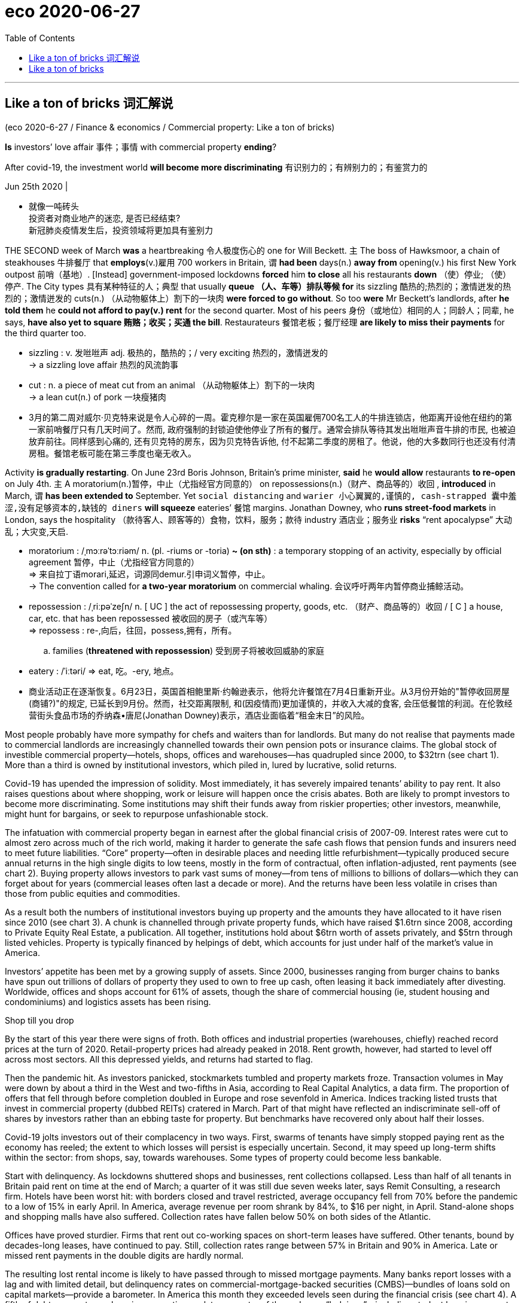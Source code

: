 
= eco 2020-06-27
:toc:

---

==  Like a ton of bricks 词汇解说


(eco 2020-6-27 / Finance & economics / Commercial property: Like a ton of bricks)

*Is* investors’ love affair 事件；事情 with commercial property *ending*?

After covid-19, the investment world *will become more discriminating* 有识别力的；有辨别力的；有鉴赏力的

Jun 25th 2020 |

- 就像一吨砖头 +
投资者对商业地产的迷恋, 是否已经结束? +
新冠肺炎疫情发生后，投资领域将更加具有鉴别力

THE SECOND week of March *was* a heartbreaking 令人极度伤心的 one for Will Beckett. `主` The boss of Hawksmoor, a chain of steakhouses 牛排餐厅 that *employs*(v.)雇用 700 workers in Britain, `谓` *had been* days(n.) *away from* opening(v.) his first New York outpost 前哨（基地）. [Instead] government-imposed lockdowns *forced* him *to close* all his restaurants *down* （使）停业; （使）停产. The City types 具有某种特征的人；典型 that usually *queue （人、车等）排队等候 for* its sizzling 酷热的;热烈的；激情迸发的热烈的；激情迸发的 cuts(n.) （从动物躯体上）割下的一块肉 *were forced to go without*. So too *were* Mr Beckett’s landlords, after *he told them* he *could not afford to pay(v.) rent* for the second quarter. Most of his peers 身份（或地位）相同的人；同龄人；同辈, he says, *have also yet to square 贿赂；收买；买通 the bill*. Restaurateurs 餐馆老板；餐厅经理 *are likely to miss their payments* for the third quarter too.

- sizzling : v. 发咝咝声 adj. 极热的，酷热的；/ very exciting 热烈的，激情迸发的 +
-> a sizzling love affair 热烈的风流韵事

- cut : n. a piece of meat cut from an animal （从动物躯体上）割下的一块肉 +
-> a lean cut(n.) of pork 一块瘦猪肉

- 3月的第二周对威尔·贝克特来说是令人心碎的一周。霍克穆尔是一家在英国雇佣700名工人的牛排连锁店，他距离开设他在纽约的第一家前哨餐厅只有几天时间了。然而, 政府强制的封锁迫使他停业了所有的餐厅。通常会排队等待其发出咝咝声音牛排的市民, 也被迫放弃前往。同样感到心痛的, 还有贝克特的房东，因为贝克特告诉他, 付不起第二季度的房租了。他说，他的大多数同行也还没有付清房租。餐馆老板可能在第三季度也毫无收入。


Activity *is gradually restarting*. On June 23rd Boris Johnson, Britain’s prime minister, *said* he *would allow* restaurants *to re-open* on July 4th. `主` A moratorium(n.)暂停，中止（尤指经官方同意的） on repossessions(n.)（财产、商品等的）收回 , *introduced* in March, `谓` *has been extended to* September. Yet `social distancing` and `warier 小心翼翼的,谨慎的, cash-strapped 囊中羞涩,没有足够资本的,缺钱的 diners` *will squeeze* eateries’ 餐馆 margins. Jonathan Downey, who *runs street-food markets* in London, says the hospitality （款待客人、顾客等的）食物，饮料，服务；款待 industry 酒店业；服务业 *risks* “rent apocalypse”  大动乱；大灾变,天启.

- moratorium : /ˌmɔːrəˈtɔːriəm/ n. (pl. -riums or -toria)
*~ (on sth)* : a temporary stopping of an activity, especially by official agreement 暂停，中止（尤指经官方同意的） +
=> 来自拉丁语morari,延迟，词源同demur.引申词义暂停，中止。 +
->  The convention called for *a two-year moratorium* on commercial whaling. 会议呼吁两年内暂停商业捕鲸活动。

- repossession : /ˌriːpəˈzeʃn/ n. [ UC ] the act of repossessing property, goods, etc. （财产、商品等的）收回 / [ C ] a house, car, etc. that has been repossessed 被收回的房子（或汽车等） +
=> repossess : re-,向后，往回，possess,拥有，所有。
.. families (*threatened with repossession*) 受到房子将被收回威胁的家庭

- eatery : /ˈiːtəri/ => eat, 吃。-ery, 地点。

- 商业活动正在逐渐恢复。6月23日，英国首相鲍里斯·约翰逊表示，他将允许餐馆在7月4日重新开业。从3月份开始的"暂停收回房屋(商铺?)"的规定, 已延长到9月份。然而，社交距离限制, 和(因疫情而)更加谨慎的，并收入大减的食客, 会压低餐馆的利润。在伦敦经营街头食品市场的乔纳森•唐尼(Jonathan Downey)表示，酒店业面临着“租金末日”的风险。


Most people probably have more sympathy for chefs and waiters than for landlords. But many do not realise that payments made to commercial landlords are increasingly channelled towards their own pension pots or insurance claims. The global stock of investible commercial property—hotels, shops, offices and warehouses—has quadrupled since 2000, to $32trn (see chart 1). More than a third is owned by institutional investors, which piled in, lured by lucrative, solid returns.



Covid-19 has upended the impression of solidity. Most immediately, it has severely impaired tenants’ ability to pay rent. It also raises questions about where shopping, work or leisure will happen once the crisis abates. Both are likely to prompt investors to become more discriminating. Some institutions may shift their funds away from riskier properties; other investors, meanwhile, might hunt for bargains, or seek to repurpose unfashionable stock.



The infatuation with commercial property began in earnest after the global financial crisis of 2007-09. Interest rates were cut to almost zero across much of the rich world, making it harder to generate the safe cash flows that pension funds and insurers need to meet future liabilities. “Core” property—often in desirable places and needing little refurbishment—typically produced secure annual returns in the high single digits to low teens, mostly in the form of contractual, often inflation-adjusted, rent payments (see chart 2). Buying property allows investors to park vast sums of money—from tens of millions to billions of dollars—which they can forget about for years (commercial leases often last a decade or more). And the returns have been less volatile in crises than those from public equities and commodities.



As a result both the numbers of institutional investors buying up property and the amounts they have allocated to it have risen since 2010 (see chart 3). A chunk is channelled through private property funds, which have raised $1.6trn since 2008, according to Private Equity Real Estate, a publication. All together, institutions hold about $6trn worth of assets privately, and $5trn through listed vehicles. Property is typically financed by helpings of debt, which accounts for just under half of the market’s value in America.

Investors’ appetite has been met by a growing supply of assets. Since 2000, businesses ranging from burger chains to banks have spun out trillions of dollars of property they used to own to free up cash, often leasing it back immediately after divesting. Worldwide, offices and shops account for 61% of assets, though the share of commercial housing (ie, student housing and condominiums) and logistics assets has been rising.

Shop till you drop

By the start of this year there were signs of froth. Both offices and industrial properties (warehouses, chiefly) reached record prices at the turn of 2020. Retail-property prices had already peaked in 2018. Rent growth, however, had started to level off across most sectors. All this depressed yields, and returns had started to flag.

Then the pandemic hit. As investors panicked, stockmarkets tumbled and property markets froze. Transaction volumes in May were down by about a third in the West and two-fifths in Asia, according to Real Capital Analytics, a data firm. The proportion of offers that fell through before completion doubled in Europe and rose sevenfold in America. Indices tracking listed trusts that invest in commercial property (dubbed REITs) cratered in March. Part of that might have reflected an indiscriminate sell-off of shares by investors rather than an ebbing taste for property. But benchmarks have recovered only about half their losses.

Covid-19 jolts investors out of their complacency in two ways. First, swarms of tenants have simply stopped paying rent as the economy has reeled; the extent to which losses will persist is especially uncertain. Second, it may speed up long-term shifts within the sector: from shops, say, towards warehouses. Some types of property could become less bankable.

Start with delinquency. As lockdowns shuttered shops and businesses, rent collections collapsed. Less than half of all tenants in Britain paid rent on time at the end of March; a quarter of it was still due seven weeks later, says Remit Consulting, a research firm. Hotels have been worst hit: with borders closed and travel restricted, average occupancy fell from 70% before the pandemic to a low of 15% in early April. In America, average revenue per room shrank by 84%, to $16 per night, in April. Stand-alone shops and shopping malls have also suffered. Collection rates have fallen below 50% on both sides of the Atlantic.

Offices have proved sturdier. Firms that rent out co-working spaces on short-term leases have suffered. Other tenants, bound by decades-long leases, have continued to pay. Still, collection rates range between 57% in Britain and 90% in America. Late or missed rent payments in the double digits are hardly normal.



The resulting lost rental income is likely to have passed through to missed mortgage payments. Many banks report losses with a lag and with limited detail, but delinquency rates on commercial-mortgage-backed securities (CMBS)—bundles of loans sold on capital markets—provide a barometer. In America this month they exceeded levels seen during the financial crisis (see chart 4). A fifth of debt payments on shopping properties are late; a quarter of those due on “lodgings”—including student housing, vacant since universities closed—have also been skipped.

As activity resumes, properties are adapting, at some capital expense. Hotels are implementing contactless check-in, automatic doors and new cleaning routines. Offices are introducing temperature checks and reducing pinch points at lifts. Brian Kingston, who runs the property arm of Brookfield, a private-equity firm, says it is reorganising mall layouts and car parks to make kerbside pickup easier.

But fresh outbreaks, or lingering fears of infection, could throttle the return to normality. Cash-poor and fearful, companies may limit business travel. Households may shun far-flung holidays and perhaps even shopping trips at home. That is bad news for hotels, restaurants and shops. Erin Stafford of DBRS Morningstar, a rating agency, reckons that, short of a fast recovery, half of America’s independent restaurants may go under.

Such effects will be compounded as the vast support provided by governments is rolled back. Since March the authorities have propped up commercial tenants by paying employees’ wages, topping up business cash reserves, legislating against eviction, backstopping banks and reducing credit constraints. Most measures are set to expire within months. Coface, a trade-credit insurer, expects insolvencies to jump by a third worldwide by 2021. Landlords could find that rental income dries up just as lenders, tolerant thus far, lose patience. Without progress on a vaccine or a treatment over the next three to six months, says Michael Van Konynenburg of Eastdil Secured, a bank, “we’ll start to see more enforcement actions”.

Bricks and mortal

Further ahead, covid-19 will also make some types of commercial property less of a safe bet than others, by accelerating trends that were visible even before the coronavirus began to spread. The most obvious is the rise of online shopping. Since February the rich world has seen a surge in e-commerce activity. Many shoppers may choose to stick with the speed and convenience of click-and-deliver. In 2019 a record 9,300 bricks-and-mortar stores closed in America; Coresight Research, a data firm, says 15,000 could fold this year. JCPenney, a century-old department-store chain, went bust last month.

Shopping malls, particularly those in the sticks, could be in trouble. On top of the reduced rent caused by shop closures, the vacating of department stores, which often act as “anchor” tenants, may give other stores the right to pay lower rents, or even to cancel lease agreements, says Aditya Sanghvi of McKinsey, a consultancy. A third of America’s 1,100 malls could end up being demolished. On June 23rd Intu, which owns shopping centres in Britain, appointed administrators.

The pandemic’s effect on office space is less clear. Many workers may find that they quite like working from their bedrooms or kitchens. Others say they miss the camaraderie of the office. Social distancing may also force firms to spread out more, reversing a trend that saw office space per employee fall by half in a decade. If the net effect were a reduction in rented space, it could cause havoc. Victor Calanog of Moody’s, a rating agency, calculates that if tenants in New York gave up even 10% of their space over the next five years, it could result in a halving of rents sought on vacant properties.

Meanwhile, the shift to remote shopping and working presents investment opportunities. Storage and distribution facilities remain geared towards industrial use rather than pick-and-pack. Brian Chinappi of Actis, a London-based private-equity firm, says the crisis has made it even hungrier for data centres, which it is now building in Asia and Africa.

The writing on the wall

Assessing the extent of potential losses from the crisis is hard. Britain’s financial watchdog thinks uncertainty on values is so strong that it has forced listed funds to suspend redemptions. Analysts canvassed by The Economist reckon property values will fall by less than 20% overall this year, and rents by 5-10%. That compares with falls of 25% and 10-20%, respectively, in 2008-09. But a lot depends on how long rent suspensions last. MSCI, an index provider, estimates that assets subject to a six-month rent holiday and a recession could lose 37% of their worth. REIT prices suggest retail properties could have further to fall.



Booking losses

Figuring out who will bear those losses is even tricker. Laws differ as to whether creditors or equity holders should get preferred treatment, with the former favoured in Europe and the latter better protected in America. Most important, ownership of property assets is “a big, complicated web” that cannot easily be untangled by outsiders, says a consultant. Property vehicles are often owned by large asset managers that aggregate pension-fund money from all over the world. Despite improvements in disclosures, private funds remain opaque. Lenders are not always best-in-class either. “Try getting a French bank to reveal its property-type breakdown for commercial real-estate lending,” says one analyst.

What seems clear is that banks are in a sounder position than during the financial crisis. Loan-to-value ratios were below 60% at the end of 2019, compared with 70% in 2007, so there is more equity to absorb drops in values, says Richard Bloxam of JLL, a property consultancy. Banks’ capital buffers are bigger. In America CMBSs can catalyse credit crunches, because property lenders often use them as collateral to finance more loans. But these account for 15% of total property debt, down from over 50% in 2007. And they have held up well so far, thanks to purchases by the Federal Reserve. (The Fed’s programme, which excludes newly issued CMBSs, expires on September 30th.)

A more diverse lending universe, though, means more entities are exposed to potential losses—including institutional investors, which have piled $235bn into specialist private property-debt funds since 2008. Some funds are already struggling to repay the short-term debt they have raised against long-dated assets. Bigger shocks may well occur when batches of loans mature. Britain faces a £43bn ($53bn) commercial-property refinancing wall in 2020-21; America’s is worth $2trn over the next five years.

Such losses notwithstanding, investors’ love affair with commercial property is unlikely to be at an end. Interest rates in the rich world are close to zero, if not below it, and going nowhere. The spread between real-estate and government-bond yields is still alluring. Private-equity firms’ mountains of dry powder—now worth a third of assets under management, the highest since 2010—will put a floor under values. But those who once blindly piled in are likely to think twice. The result could be a more discerning investment approach. Institutional investors could become more cautious, favouring targets like housing blocks or prime offices that provide long-term secure income; more money seems to be chasing a shrinking pool of “defensive” assets, which could push prices up further and dampen yields. Some will hedge their bets. Alisa Mall of the Carnegie Corporation of New York, a $3.5bn endowment with a 10.5% allocation to property, says it wants to add generalist managers who can invest across sectors and geographies to its portfolio of “sharpshooter” specialists.

Yet others, mostly private real-estate funds, hope to swoop on bargains (most public vehicles are trading below their underlying asset values). Craig Duffy of GLP, a private-equity firm based in Singapore with a vast portfolio of warehouses, says the firm has $7bn of dry powder to deploy, and hopes to raise another $8bn-9bn by the end of 2020. Some will focus on debt at a time when liquidity to stretched borrowers comes at a premium: Skardon Baker of Apollo, a firm that invests in distressed assets, says its European opportunistic fund has deployed €500m in the past 12 weeks.

The big winners will probably be giant firms like Brookfield, which closed a $15bn fund last year, and Blackstone, which raised a record $20.5bn vehicle a few months later. They have war-chests allowing them to command price discounts by buying bundles of assets at once. And they are among the few firms with the development skills needed to turn buildings round. Ever greater demand for their services may allow them to charge hefty fees, on ever bigger sums. Pension funds and insurers are becoming warier of commercial property. But for private-equity barons it remains a giant moneymaker.

---

== Like a ton of bricks

Is investors’ love affair with commercial property ending?

After covid-19, the investment world will become more discriminating

Jun 25th 2020 |


THE SECOND week of March was a heartbreaking one for Will Beckett. The boss of Hawksmoor, a chain of steakhouses that employs 700 workers in Britain, had been days away from opening his first New York outpost. Instead government-imposed lockdowns forced him to close all his restaurants down. The City types that usually queue for its sizzling cuts were forced to go without. So too were Mr Beckett’s landlords, after he told them he could not afford to pay rent for the second quarter. Most of his peers, he says, have also yet to square the bill. Restaurateurs are likely to miss their payments for the third quarter too.

Activity is gradually restarting. On June 23rd Boris Johnson, Britain’s prime minister, said he would allow restaurants to re-open on July 4th. A moratorium on repossessions, introduced in March, has been extended to September. Yet social distancing and warier, cash-strapped diners will squeeze eateries’ margins. Jonathan Downey, who runs street-food markets in London, says the hospitality industry risks “rent apocalypse”.

Most people probably have more sympathy for chefs and waiters than for landlords. But many do not realise that payments made to commercial landlords are increasingly channelled towards their own pension pots or insurance claims. The global stock of investible commercial property—hotels, shops, offices and warehouses—has quadrupled since 2000, to $32trn (see chart 1). More than a third is owned by institutional investors, which piled in, lured by lucrative, solid returns.



Covid-19 has upended the impression of solidity. Most immediately, it has severely impaired tenants’ ability to pay rent. It also raises questions about where shopping, work or leisure will happen once the crisis abates. Both are likely to prompt investors to become more discriminating. Some institutions may shift their funds away from riskier properties; other investors, meanwhile, might hunt for bargains, or seek to repurpose unfashionable stock.



The infatuation with commercial property began in earnest after the global financial crisis of 2007-09. Interest rates were cut to almost zero across much of the rich world, making it harder to generate the safe cash flows that pension funds and insurers need to meet future liabilities. “Core” property—often in desirable places and needing little refurbishment—typically produced secure annual returns in the high single digits to low teens, mostly in the form of contractual, often inflation-adjusted, rent payments (see chart 2). Buying property allows investors to park vast sums of money—from tens of millions to billions of dollars—which they can forget about for years (commercial leases often last a decade or more). And the returns have been less volatile in crises than those from public equities and commodities.



As a result both the numbers of institutional investors buying up property and the amounts they have allocated to it have risen since 2010 (see chart 3). A chunk is channelled through private property funds, which have raised $1.6trn since 2008, according to Private Equity Real Estate, a publication. All together, institutions hold about $6trn worth of assets privately, and $5trn through listed vehicles. Property is typically financed by helpings of debt, which accounts for just under half of the market’s value in America.

Investors’ appetite has been met by a growing supply of assets. Since 2000, businesses ranging from burger chains to banks have spun out trillions of dollars of property they used to own to free up cash, often leasing it back immediately after divesting. Worldwide, offices and shops account for 61% of assets, though the share of commercial housing (ie, student housing and condominiums) and logistics assets has been rising.

Shop till you drop

By the start of this year there were signs of froth. Both offices and industrial properties (warehouses, chiefly) reached record prices at the turn of 2020. Retail-property prices had already peaked in 2018. Rent growth, however, had started to level off across most sectors. All this depressed yields, and returns had started to flag.

Then the pandemic hit. As investors panicked, stockmarkets tumbled and property markets froze. Transaction volumes in May were down by about a third in the West and two-fifths in Asia, according to Real Capital Analytics, a data firm. The proportion of offers that fell through before completion doubled in Europe and rose sevenfold in America. Indices tracking listed trusts that invest in commercial property (dubbed REITs) cratered in March. Part of that might have reflected an indiscriminate sell-off of shares by investors rather than an ebbing taste for property. But benchmarks have recovered only about half their losses.

Covid-19 jolts investors out of their complacency in two ways. First, swarms of tenants have simply stopped paying rent as the economy has reeled; the extent to which losses will persist is especially uncertain. Second, it may speed up long-term shifts within the sector: from shops, say, towards warehouses. Some types of property could become less bankable.

Start with delinquency. As lockdowns shuttered shops and businesses, rent collections collapsed. Less than half of all tenants in Britain paid rent on time at the end of March; a quarter of it was still due seven weeks later, says Remit Consulting, a research firm. Hotels have been worst hit: with borders closed and travel restricted, average occupancy fell from 70% before the pandemic to a low of 15% in early April. In America, average revenue per room shrank by 84%, to $16 per night, in April. Stand-alone shops and shopping malls have also suffered. Collection rates have fallen below 50% on both sides of the Atlantic.

Offices have proved sturdier. Firms that rent out co-working spaces on short-term leases have suffered. Other tenants, bound by decades-long leases, have continued to pay. Still, collection rates range between 57% in Britain and 90% in America. Late or missed rent payments in the double digits are hardly normal.



The resulting lost rental income is likely to have passed through to missed mortgage payments. Many banks report losses with a lag and with limited detail, but delinquency rates on commercial-mortgage-backed securities (CMBS)—bundles of loans sold on capital markets—provide a barometer. In America this month they exceeded levels seen during the financial crisis (see chart 4). A fifth of debt payments on shopping properties are late; a quarter of those due on “lodgings”—including student housing, vacant since universities closed—have also been skipped.

As activity resumes, properties are adapting, at some capital expense. Hotels are implementing contactless check-in, automatic doors and new cleaning routines. Offices are introducing temperature checks and reducing pinch points at lifts. Brian Kingston, who runs the property arm of Brookfield, a private-equity firm, says it is reorganising mall layouts and car parks to make kerbside pickup easier.

But fresh outbreaks, or lingering fears of infection, could throttle the return to normality. Cash-poor and fearful, companies may limit business travel. Households may shun far-flung holidays and perhaps even shopping trips at home. That is bad news for hotels, restaurants and shops. Erin Stafford of DBRS Morningstar, a rating agency, reckons that, short of a fast recovery, half of America’s independent restaurants may go under.

Such effects will be compounded as the vast support provided by governments is rolled back. Since March the authorities have propped up commercial tenants by paying employees’ wages, topping up business cash reserves, legislating against eviction, backstopping banks and reducing credit constraints. Most measures are set to expire within months. Coface, a trade-credit insurer, expects insolvencies to jump by a third worldwide by 2021. Landlords could find that rental income dries up just as lenders, tolerant thus far, lose patience. Without progress on a vaccine or a treatment over the next three to six months, says Michael Van Konynenburg of Eastdil Secured, a bank, “we’ll start to see more enforcement actions”.

Bricks and mortal

Further ahead, covid-19 will also make some types of commercial property less of a safe bet than others, by accelerating trends that were visible even before the coronavirus began to spread. The most obvious is the rise of online shopping. Since February the rich world has seen a surge in e-commerce activity. Many shoppers may choose to stick with the speed and convenience of click-and-deliver. In 2019 a record 9,300 bricks-and-mortar stores closed in America; Coresight Research, a data firm, says 15,000 could fold this year. JCPenney, a century-old department-store chain, went bust last month.

Shopping malls, particularly those in the sticks, could be in trouble. On top of the reduced rent caused by shop closures, the vacating of department stores, which often act as “anchor” tenants, may give other stores the right to pay lower rents, or even to cancel lease agreements, says Aditya Sanghvi of McKinsey, a consultancy. A third of America’s 1,100 malls could end up being demolished. On June 23rd Intu, which owns shopping centres in Britain, appointed administrators.

The pandemic’s effect on office space is less clear. Many workers may find that they quite like working from their bedrooms or kitchens. Others say they miss the camaraderie of the office. Social distancing may also force firms to spread out more, reversing a trend that saw office space per employee fall by half in a decade. If the net effect were a reduction in rented space, it could cause havoc. Victor Calanog of Moody’s, a rating agency, calculates that if tenants in New York gave up even 10% of their space over the next five years, it could result in a halving of rents sought on vacant properties.

Meanwhile, the shift to remote shopping and working presents investment opportunities. Storage and distribution facilities remain geared towards industrial use rather than pick-and-pack. Brian Chinappi of Actis, a London-based private-equity firm, says the crisis has made it even hungrier for data centres, which it is now building in Asia and Africa.

The writing on the wall

Assessing the extent of potential losses from the crisis is hard. Britain’s financial watchdog thinks uncertainty on values is so strong that it has forced listed funds to suspend redemptions. Analysts canvassed by The Economist reckon property values will fall by less than 20% overall this year, and rents by 5-10%. That compares with falls of 25% and 10-20%, respectively, in 2008-09. But a lot depends on how long rent suspensions last. MSCI, an index provider, estimates that assets subject to a six-month rent holiday and a recession could lose 37% of their worth. REIT prices suggest retail properties could have further to fall.



Booking losses

Figuring out who will bear those losses is even tricker. Laws differ as to whether creditors or equity holders should get preferred treatment, with the former favoured in Europe and the latter better protected in America. Most important, ownership of property assets is “a big, complicated web” that cannot easily be untangled by outsiders, says a consultant. Property vehicles are often owned by large asset managers that aggregate pension-fund money from all over the world. Despite improvements in disclosures, private funds remain opaque. Lenders are not always best-in-class either. “Try getting a French bank to reveal its property-type breakdown for commercial real-estate lending,” says one analyst.

What seems clear is that banks are in a sounder position than during the financial crisis. Loan-to-value ratios were below 60% at the end of 2019, compared with 70% in 2007, so there is more equity to absorb drops in values, says Richard Bloxam of JLL, a property consultancy. Banks’ capital buffers are bigger. In America CMBSs can catalyse credit crunches, because property lenders often use them as collateral to finance more loans. But these account for 15% of total property debt, down from over 50% in 2007. And they have held up well so far, thanks to purchases by the Federal Reserve. (The Fed’s programme, which excludes newly issued CMBSs, expires on September 30th.)

A more diverse lending universe, though, means more entities are exposed to potential losses—including institutional investors, which have piled $235bn into specialist private property-debt funds since 2008. Some funds are already struggling to repay the short-term debt they have raised against long-dated assets. Bigger shocks may well occur when batches of loans mature. Britain faces a £43bn ($53bn) commercial-property refinancing wall in 2020-21; America’s is worth $2trn over the next five years.

Such losses notwithstanding, investors’ love affair with commercial property is unlikely to be at an end. Interest rates in the rich world are close to zero, if not below it, and going nowhere. The spread between real-estate and government-bond yields is still alluring. Private-equity firms’ mountains of dry powder—now worth a third of assets under management, the highest since 2010—will put a floor under values. But those who once blindly piled in are likely to think twice. The result could be a more discerning investment approach. Institutional investors could become more cautious, favouring targets like housing blocks or prime offices that provide long-term secure income; more money seems to be chasing a shrinking pool of “defensive” assets, which could push prices up further and dampen yields. Some will hedge their bets. Alisa Mall of the Carnegie Corporation of New York, a $3.5bn endowment with a 10.5% allocation to property, says it wants to add generalist managers who can invest across sectors and geographies to its portfolio of “sharpshooter” specialists.

Yet others, mostly private real-estate funds, hope to swoop on bargains (most public vehicles are trading below their underlying asset values). Craig Duffy of GLP, a private-equity firm based in Singapore with a vast portfolio of warehouses, says the firm has $7bn of dry powder to deploy, and hopes to raise another $8bn-9bn by the end of 2020. Some will focus on debt at a time when liquidity to stretched borrowers comes at a premium: Skardon Baker of Apollo, a firm that invests in distressed assets, says its European opportunistic fund has deployed €500m in the past 12 weeks.

The big winners will probably be giant firms like Brookfield, which closed a $15bn fund last year, and Blackstone, which raised a record $20.5bn vehicle a few months later. They have war-chests allowing them to command price discounts by buying bundles of assets at once. And they are among the few firms with the development skills needed to turn buildings round. Ever greater demand for their services may allow them to charge hefty fees, on ever bigger sums. Pension funds and insurers are becoming warier of commercial property. But for private-equity barons it remains a giant moneymaker.




大多数人可能更同情厨师和服务员，而不是房东。但许多人没有意识到，支付给商业房东的款项正越来越多地流向他们自己的养老基金或保险索赔。可投资的商业地产——酒店、商店、办公室和仓库——的全球存量自2000年以来已经翻了四倍，达到32万亿美元(见表1)。超过三分之一的资产为机构投资者所有，他们被丰厚、稳定的回报吸引而蜂拥而入。
Covid-19颠覆了人们对疫情稳定的印象。最直接的影响是，它严重损害了租户的支付能力。它还提出了这样一个问题:一旦危机消退，人们将在哪里购物、工作或休闲。这两种情况都可能促使投资者变得更具鉴别力。一些机构可能会将资金从风险较高的房地产中转移;与此同时，其他投资者可能会逢低吸纳，或将不受欢迎的股票作为投资目标。
对商业地产的迷恋始于2007-09年全球金融危机之后。许多富裕国家的利率几乎降到了零，这使得养老基金和保险公司难以产生安全的现金流来支付未来的债务。“核心”property-often可取的地方,需要小refurbishment-typically安全生产年回报率高个位数的青少年较低,主要是在合同的形式,通常经通胀调整后,租金(见图表2)。买房允许投资者公园巨额资金从数千万到数十亿美元,他们可以忘记多年(商业租赁往往持续10年或更多)。而且，在危机中，回报率的波动性要小于公开发行的股票和大宗商品。
因此，自2010年以来，购买房产的机构投资者数量和他们所配置的房产数量都在上升(见表3)。其中很大一部分是通过私人房地产基金筹集的，据一份出版物《私人股本房地产》(private Equity Real Estate)称，自2008年以来，这些基金已经筹集了1.6万亿美元。机构私人持有的资产总计约为6万亿美元，通过上市工具持有的资产为5万亿美元。房地产通常是通过债务融资的，这占美国房地产市场价值的近一半。
不断增加的资产供应满足了投资者的需求。自2000年以来，从汉堡连锁店到银行，各行各业已经剥离了价值数万亿美元的资产来释放现金，通常在剥离后立即将其租回来。在全球范围内，写字楼和商铺占据了61%的资产，尽管商品房(即学生公寓和公寓)和物流资产的份额一直在上升。


买到你买不动为止
今年年初出现了泡沫的迹象。办公楼和工业地产(主要是仓库)在2020年达到了历史最高价格。零售地产价格已经在2018年见顶。然而，大多数行业的租金增长已开始趋于平稳。所有这些压低了收益率，回报率也开始下降。
然后大流行爆发了。随着投资者的恐慌，股票市场暴跌，房地产市场冻结。数据公司Real Capital Analytics的数据显示，5月份西方的交易量下降了约三分之一，亚洲下降了五分之二。在欧洲，未能完成的收购比例翻了一番，在美国则上升了7倍。追踪上市的投资于商业地产的信托基金(被称为REITs)的指数在3月份出现了暴跌。这在一定程度上可能反映了投资者不分青红皂白地抛售股票，而不是对房地产的兴趣减退。但基准股指仅收复了约一半的失地。
Covid-19从两个方面动摇了投资者的自满情绪。首先，由于经济不景气，大批租户干脆停止支付租金;损失将持续到何种程度尤其不确定。其次，它可能加速该行业内部的长期转变:比如从商店向仓库的转变。某些类型的财产可能变得不那么有价值。
从犯罪开始。由于关闭关闭了商店和企业，租金大幅下降。3月底，英国只有不到一半的租户按时支付了租金;一家研究公司称，其中四分之一的债务在七周后仍未到期。酒店遭受的打击最为严重:由于边境关闭和旅行限制，平均入住率从大流行前的70%下降到4月初15%的低点。在美国，每个房间的平均收入在4月份下降了84%，只有每晚16美元。独立的商店和购物中心也受到了影响。大西洋两岸的收费率已经下降到50%以下。
事实证明，办公室更加坚固。以短期租约出租共同办公空间的公司遭受了损失。其他受数十年租约约束的租户仍在继续支付租金。尽管如此，英国的收费率还是在57%到美国的90%之间。拖欠或错过两位数的租金并不正常。
由此造成的租金收入损失很可能会转嫁到抵押贷款的拖欠上。许多银行报告亏损的时间滞后且细节有限，但商业抵押贷款支持证券(CMBS)——在资本市场上出售的贷款组合——的拖欠率提供了一个晴雨表。在美国，这个月的债务超过了金融危机期间的水平(见表4)。四分之一的“住宿”——包括因大学关闭而空置的学生宿舍——也被跳过。
随着经济活动恢复，房地产行业正在调整，但需要付出一定的资本成本。酒店正在实施非接触式入住、自动门和新的清洁程序。办公室正在引入温度检查，并减少电梯的夹点。布莱恩·金斯顿(Brian Kingston)经营着一家私募股权公司布鲁克菲尔德(Brookfield)的房地产部门。他说，该公司正在重组商场布局和停车场，以便于在路边接车。
但是，新的疫情爆发，或者对感染的持续担忧，可能会阻碍疫情恢复正常。现金短缺和担心，公司可能会限制商务旅行。家庭可能会避开遥远的假期，甚至在家购物。这对酒店、餐馆和商店来说是个坏消息。DBRS晨星(一家评级机构)的艾琳•斯塔福德(Erin Stafford)认为，如果不能快速复苏，一半的美国独立餐馆可能会倒闭。
随着各国政府提供的大量支持逐渐减少，这种影响将更加严重。自今年3月以来，当局通过支付员工工资、充实企业现金储备、立法禁止拆迁、支持银行和减少信贷约束等方式支撑着商业租户。大多数措施将在几个月内到期。贸易信用保险公司Coface预计，到2021年全球破产将跃升三分之一。房东可能会发现，租金收入正在枯竭，就像迄今宽容的放贷者失去耐心一样。Eastdil Secured银行的Michael Van Konynenburg说，如果在未来三到六个月内疫苗或治疗方面没有进展，“我们将开始看到更多的执法行动”。

砖和凡人
进一步说，covid-19还将加速甚至在冠状病毒开始传播之前就已可见的趋势，从而使某些类型的商业地产变得不如其他地产安全。最明显的就是网上购物的兴起。自2月份以来，发达国家的电子商务活动激增。许多购物者可能会选择继续使用快捷方便的“点击-送货”方式。2019年，美国有9300家实体店关闭;数据公司Coresight Research表示，今年15000人的数量可能会翻倍。拥有百年历史的连锁百货公司JCPenney上月破产。
购物中心，尤其是那些生活在偏远地区的购物中心，可能会陷入困境。麦肯锡咨询公司的Aditya Sanghvi说，除了商店关闭导致的租金下降之外，作为“锚”租户的百货公司的空出可能会给其他商店更低的租金，甚至取消租赁协议的权利。美国1100家购物中心中，有三分之一可能最终被拆除。6月23日，在英国拥有购物中心的Intu任命了管理者。
大流行对办公场所的影响尚不清楚。许多员工可能会发现他们非常喜欢在卧室或厨房工作。其他人说他们怀念办公室里的同志情谊。社交距离可能还会迫使公司扩大办公范围，扭转过去10年里每位员工办公面积减少一半的趋势。如果净效应是出租空间的减少，它可能会造成严重破坏。评级机构穆迪的维克多•卡拉诺估计，如果纽约的租户在未来五年内放弃哪怕是10%的空间，那么空置房产的租金就会减半。
与此同时，向远程购物和工作的转变带来了投资机会。储存和配送设施仍然面向工业用途，而不是挑选和包装。总部位于伦敦的私募股权公司英联投资的Brian Chinappi说，经济危机使得他们更加渴望在亚洲和非洲建立数据中心。
不祥之兆
评估这场危机的潜在损失程度是困难的。英国金融监管机构认为，价值的不确定性如此强烈，以至于它已迫使上市基金暂停赎回。经《经济学人》咨询的分析师估计，今年整体房价将下跌不到20%，租金将下跌5-10%。相比之下，2008-09年的降幅分别为25%和10-20%。但这在很大程度上取决于停租时间的长短。指数提供商摩根士丹利资本国际(MSCI)估计，六个月的租期和经济衰退可能导致资产缩水37%。房地产投资信托基金的价格表明，零售地产价格可能还会进一步下跌。
预订的损失
弄清楚谁将承担这些损失就更棘手了。在债权人和股权持有者应该得到优先待遇这一问题上，法律存在分歧，前者在欧洲更受青睐，后者在美国得到更好的保护。一位顾问说，最重要的是，房地产资产的所有权是“一个庞大而复杂的网络”，不可能轻易被外人解开。房地产工具通常由大型资产管理公司拥有，这些公司汇集了来自世界各地的养老基金资金。尽管披露有所改善，但私人基金仍不透明。贷方也不总是一流的。“试着让一家法国银行公布其商业房地产贷款的房地产类型分类，”一位分析师说。
有一点似乎很清楚，银行的处境比金融危机期间更加稳固。房地产咨询公司仲量行(JLL)的Richard Bloxam说，与2007年的70%相比，2019年底贷款价值比低于60%，因此有更多的股本来吸收价值的下降。银行的资本缓冲更大。在美国，CMBSs可以催化信贷紧缩，因为房地产贷款人经常用它们作为抵押来提供更多的贷款。但这些占了总房地产债务的15%，低于2007年的50%。到目前为止，由于美联储(Federal Reserve)的购买，股市表现良好。(美联储的计划不包括新发行的CMBSs，将于9月30日到期。)
然而，更加多样化的贷款领域意味着更多的实体暴露在潜在的损失之下——包括机构投资者，自2008年以来，机构投资者已经向专业的私人房产债务基金投入了2350亿美元。一些基金已经难以偿还它们以长期资产为抵押而筹集的短期债务。当一批贷款到期时，更大的冲击很可能发生。2020-21年，英国将面临430亿英镑(530亿美元)的商业地产再融资障碍;未来5年，美国的资产价值将达到2万亿美元。


发达国家的利率即使没有低于零，也接近于零，而且没有任何发展。房地产和政府债券之间的息差仍然诱人。私募股权公司堆积如山的“干粉”——目前已占其管理资产的三分之一，为2010年以来的最高水平——将为其价值提供支撑。但那些曾经盲目涌入的人可能会三思而行。其结果可能是一种更具鉴别力的投资方式。机构投资者可能会变得更加谨慎，偏爱提供长期稳定收入的住宅小区或主要办公楼等目标;更多的资金似乎在追逐缩水的“防御性”资产，这可能进一步推高价格并抑制收益。一些人会对冲他们的赌注。纽约卡耐基基金会(Carnegie Corporation of New York)的艾丽莎•商城(Alisa Mall)表示，希望在其“神射手”专家组合中增加能够跨行业和地域投资的多能型经理人。卡耐基基金会的捐款规模为35亿美元，其中房地产投资占10.5%。
最大的赢家可能是布鲁克菲尔德(Brookfield)和百仕通(Blackstone)这样的大公司。布鲁克菲尔德去年关闭了一只150亿美元的基金，而百仕通几个月后又筹集了创纪录的205亿美元。他们有充足的资金，可以通过一次性购买大量资产获得价格折扣。他们是为数不多的拥有扭转建筑困境所需的开发技能的公司之一。对他们服务的更大需求可能会让他们收取更大金额的高额费用。养老基金和保险公司对商业地产越来越谨慎。但对于私募巨头来说，它仍然是一个巨大的赚钱机器。

